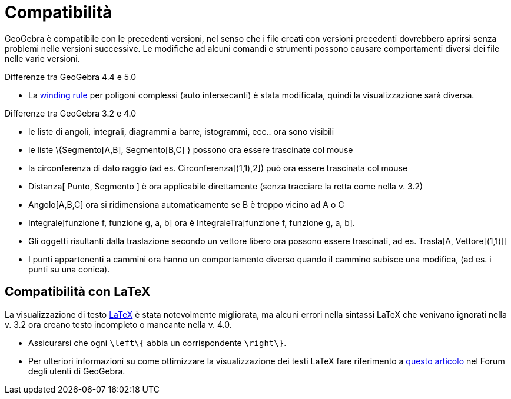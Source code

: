 = Compatibilità
:page-en: Compatibility
ifdef::env-github[:imagesdir: /it/modules/ROOT/assets/images]

GeoGebra è compatibile con le precedenti versioni, nel senso che i file creati con versioni precedenti dovrebbero
aprirsi senza problemi nelle versioni successive. Le modifiche ad alcuni comandi e strumenti possono causare
comportamenti diversi dei file nelle varie versioni.

Differenze tra GeoGebra 4.4 e 5.0

* La http://en.wikipedia.org/wiki/Nonzero-rule[winding rule] per poligoni complessi (auto intersecanti) è stata
modificata, quindi la visualizzazione sarà diversa.

Differenze tra GeoGebra 3.2 e 4.0

* le liste di angoli, integrali, diagrammi a barre, istogrammi, ecc.. ora sono visibili
* le liste \{Segmento[A,B], Segmento[B,C] } possono ora essere trascinate col mouse
* la circonferenza di dato raggio (ad es. Circonferenza[(1,1),2]) può ora essere trascinata col mouse
* Distanza[ Punto, Segmento ] è ora applicabile direttamente (senza tracciare la retta come nella v. 3.2)
* Angolo[A,B,C] ora si ridimensiona automaticamente se B è troppo vicino ad A o C
* Integrale[funzione f, funzione g, a, b] ora è IntegraleTra[funzione f, funzione g, a, b].
* Gli oggetti risultanti dalla traslazione secondo un vettore libero ora possono essere trascinati, ad es. Trasla[A,
Vettore[(1,1)]]
* I punti appartenenti a cammini ora hanno un comportamento diverso quando il cammino subisce una modifica, (ad es. i
punti su una conica).

== Compatibilità con LaTeX

La visualizzazione di testo xref:/LaTeX.adoc[LaTeX] è stata notevolmente migliorata, ma alcuni errori nella sintassi
LaTeX che venivano ignorati nella v. 3.2 ora creano testo incompleto o mancante nella v. 4.0.

* Assicurarsi che ogni `++\left\{++` abbia un corrispondente `++\right\}++`.
* Per ulteriori informazioni su come ottimizzare la visualizzazione dei testi LaTeX fare riferimento a
http://forum.geogebra.org/viewtopic.php?f=10&t=33463[questo articolo] nel Forum degli utenti di GeoGebra.
